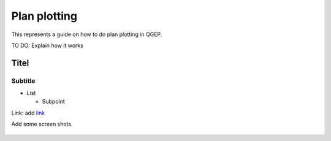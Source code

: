 .. _QGEP User Guide:

Plan plotting
=============

This represents a guide on how to do plan plotting in QGEP.

TO DO: Explain how it works

Titel
------------------------------

Subtitle
^^^^^^^^^^^^^^^^^

* List

  * Subpoint
  
Link:
add `link <http://www.postgresql.org/docs/current/static/libpq-pgpass.html>`_

Add some screen shots 

.. figure:: images/muster.png
